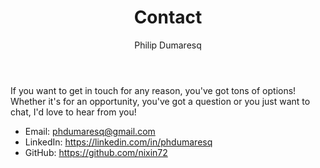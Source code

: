 #+TITLE: Contact
#+AUTHOR: Philip Dumaresq
#+HTML_HEAD: <link rel="stylesheet" type="text/css" href="assets/org.css" />

If you want to get in touch for any reason, you've got tons of options! Whether it's for an 
opportunity, you've got a question or you just want to chat, I'd love to hear from you!

- Email: [[mailto:phdumaresq@gmail.com][phdumaresq@gmail.com]]
- LinkedIn:  [[https://linkedin.com/in/phdumaresq][https://linkedin.com/in/phdumaresq]]
- GitHub: [[https://github.com/nixin72][https://github.com/nixin72]]


